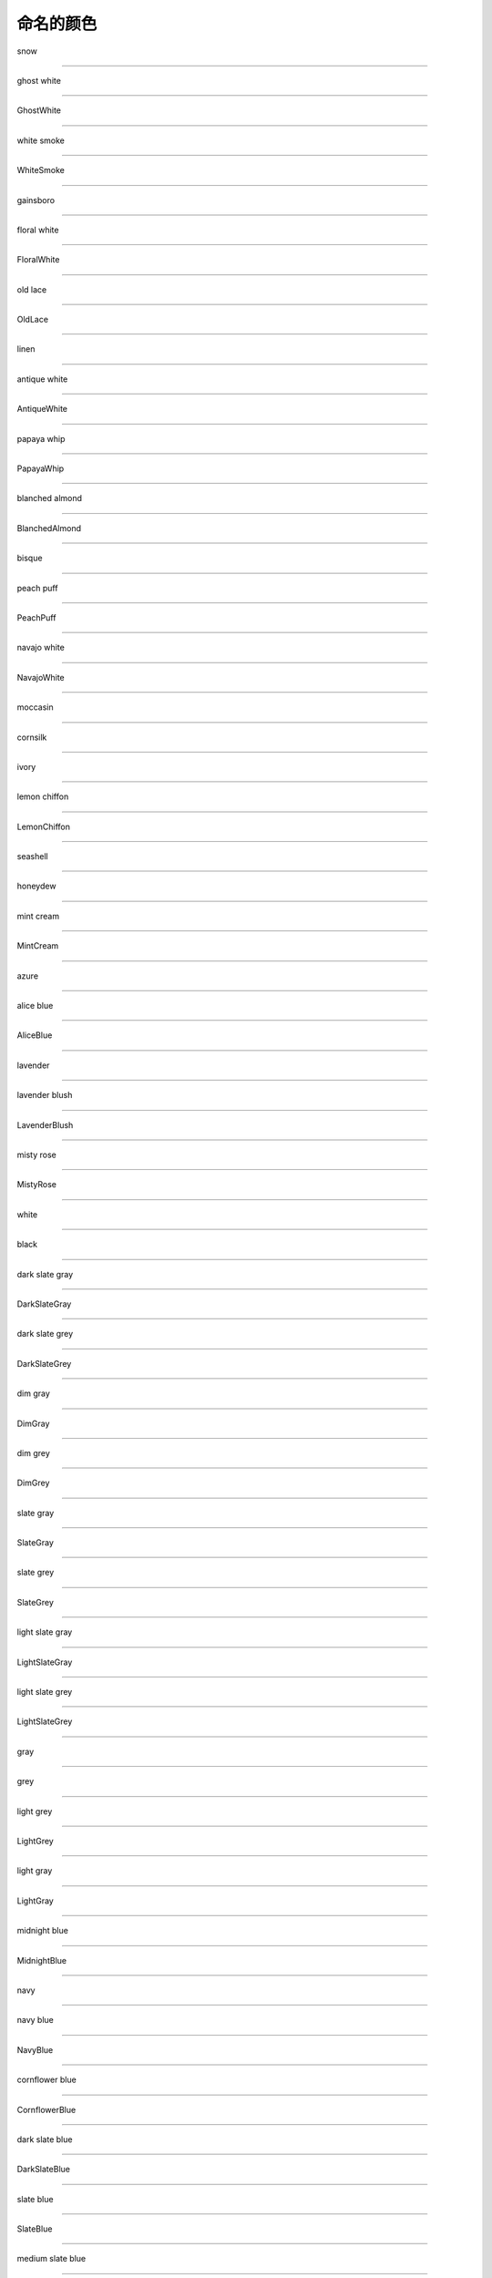 命名的颜色
===========

snow

.. image:: ../images/named_colors/snow.png
    :scale: 60 %
_________________________________

ghost white

.. image:: ../images/named_colors/ghost white.png
    :scale: 60 %
_________________________________

GhostWhite

.. image:: ../images/named_colors/GhostWhite.png
    :scale: 60 %
_________________________________

white smoke

.. image:: ../images/named_colors/white smoke.png
    :scale: 60 %
_________________________________

WhiteSmoke

.. image:: ../images/named_colors/WhiteSmoke.png
    :scale: 60 %
_________________________________

gainsboro

.. image:: ../images/named_colors/gainsboro.png
    :scale: 60 %
_________________________________

floral white

.. image:: ../images/named_colors/floral white.png
    :scale: 60 %
_________________________________

FloralWhite

.. image:: ../images/named_colors/FloralWhite.png
    :scale: 60 %
_________________________________

old lace

.. image:: ../images/named_colors/old lace.png
    :scale: 60 %
_________________________________

OldLace

.. image:: ../images/named_colors/OldLace.png
    :scale: 60 %
_________________________________

linen

.. image:: ../images/named_colors/linen.png
    :scale: 60 %
_________________________________

antique white

.. image:: ../images/named_colors/antique white.png
    :scale: 60 %
_________________________________

AntiqueWhite

.. image:: ../images/named_colors/AntiqueWhite.png
    :scale: 60 %
_________________________________

papaya whip

.. image:: ../images/named_colors/papaya whip.png
    :scale: 60 %
_________________________________

PapayaWhip

.. image:: ../images/named_colors/PapayaWhip.png
    :scale: 60 %
_________________________________

blanched almond

.. image:: ../images/named_colors/blanched almond.png
    :scale: 60 %
_________________________________

BlanchedAlmond

.. image:: ../images/named_colors/BlanchedAlmond.png
    :scale: 60 %
_________________________________

bisque

.. image:: ../images/named_colors/bisque.png
    :scale: 60 %
_________________________________

peach puff

.. image:: ../images/named_colors/peach puff.png
    :scale: 60 %
_________________________________

PeachPuff

.. image:: ../images/named_colors/PeachPuff.png
    :scale: 60 %
_________________________________

navajo white

.. image:: ../images/named_colors/navajo white.png
    :scale: 60 %
_________________________________

NavajoWhite

.. image:: ../images/named_colors/NavajoWhite.png
    :scale: 60 %
_________________________________

moccasin

.. image:: ../images/named_colors/moccasin.png
    :scale: 60 %
_________________________________

cornsilk

.. image:: ../images/named_colors/cornsilk.png
    :scale: 60 %
_________________________________

ivory

.. image:: ../images/named_colors/ivory.png
    :scale: 60 %
_________________________________

lemon chiffon

.. image:: ../images/named_colors/lemon chiffon.png
    :scale: 60 %
_________________________________

LemonChiffon

.. image:: ../images/named_colors/LemonChiffon.png
    :scale: 60 %
_________________________________

seashell

.. image:: ../images/named_colors/seashell.png
    :scale: 60 %
_________________________________

honeydew

.. image:: ../images/named_colors/honeydew.png
    :scale: 60 %
_________________________________

mint cream

.. image:: ../images/named_colors/mint cream.png
    :scale: 60 %
_________________________________

MintCream

.. image:: ../images/named_colors/MintCream.png
    :scale: 60 %
_________________________________

azure

.. image:: ../images/named_colors/azure.png
    :scale: 60 %
_________________________________

alice blue

.. image:: ../images/named_colors/alice blue.png
    :scale: 60 %
_________________________________

AliceBlue

.. image:: ../images/named_colors/AliceBlue.png
    :scale: 60 %
_________________________________

lavender

.. image:: ../images/named_colors/lavender.png
    :scale: 60 %
_________________________________

lavender blush

.. image:: ../images/named_colors/lavender blush.png
    :scale: 60 %
_________________________________

LavenderBlush

.. image:: ../images/named_colors/LavenderBlush.png
    :scale: 60 %
_________________________________

misty rose

.. image:: ../images/named_colors/misty rose.png
    :scale: 60 %
_________________________________

MistyRose

.. image:: ../images/named_colors/MistyRose.png
    :scale: 60 %
_________________________________

white

.. image:: ../images/named_colors/white.png
    :scale: 60 %
_________________________________

black

.. image:: ../images/named_colors/black.png
    :scale: 60 %
_________________________________

dark slate gray

.. image:: ../images/named_colors/dark slate gray.png
    :scale: 60 %
_________________________________

DarkSlateGray

.. image:: ../images/named_colors/DarkSlateGray.png
    :scale: 60 %
_________________________________

dark slate grey

.. image:: ../images/named_colors/dark slate grey.png
    :scale: 60 %
_________________________________

DarkSlateGrey

.. image:: ../images/named_colors/DarkSlateGrey.png
    :scale: 60 %
_________________________________

dim gray

.. image:: ../images/named_colors/dim gray.png
    :scale: 60 %
_________________________________

DimGray

.. image:: ../images/named_colors/DimGray.png
    :scale: 60 %
_________________________________

dim grey

.. image:: ../images/named_colors/dim grey.png
    :scale: 60 %
_________________________________

DimGrey

.. image:: ../images/named_colors/DimGrey.png
    :scale: 60 %
_________________________________

slate gray

.. image:: ../images/named_colors/slate gray.png
    :scale: 60 %
_________________________________

SlateGray

.. image:: ../images/named_colors/SlateGray.png
    :scale: 60 %
_________________________________

slate grey

.. image:: ../images/named_colors/slate grey.png
    :scale: 60 %
_________________________________

SlateGrey

.. image:: ../images/named_colors/SlateGrey.png
    :scale: 60 %
_________________________________

light slate gray

.. image:: ../images/named_colors/light slate gray.png
    :scale: 60 %
_________________________________

LightSlateGray

.. image:: ../images/named_colors/LightSlateGray.png
    :scale: 60 %
_________________________________

light slate grey

.. image:: ../images/named_colors/light slate grey.png
    :scale: 60 %
_________________________________

LightSlateGrey

.. image:: ../images/named_colors/LightSlateGrey.png
    :scale: 60 %
_________________________________

gray

.. image:: ../images/named_colors/gray.png
    :scale: 60 %
_________________________________

grey

.. image:: ../images/named_colors/grey.png
    :scale: 60 %
_________________________________

light grey

.. image:: ../images/named_colors/light grey.png
    :scale: 60 %
_________________________________

LightGrey

.. image:: ../images/named_colors/LightGrey.png
    :scale: 60 %
_________________________________

light gray

.. image:: ../images/named_colors/light gray.png
    :scale: 60 %
_________________________________

LightGray

.. image:: ../images/named_colors/LightGray.png
    :scale: 60 %
_________________________________

midnight blue

.. image:: ../images/named_colors/midnight blue.png
    :scale: 60 %
_________________________________

MidnightBlue

.. image:: ../images/named_colors/MidnightBlue.png
    :scale: 60 %
_________________________________

navy

.. image:: ../images/named_colors/navy.png
    :scale: 60 %
_________________________________

navy blue

.. image:: ../images/named_colors/navy blue.png
    :scale: 60 %
_________________________________

NavyBlue

.. image:: ../images/named_colors/NavyBlue.png
    :scale: 60 %
_________________________________

cornflower blue

.. image:: ../images/named_colors/cornflower blue.png
    :scale: 60 %
_________________________________

CornflowerBlue

.. image:: ../images/named_colors/CornflowerBlue.png
    :scale: 60 %
_________________________________

dark slate blue

.. image:: ../images/named_colors/dark slate blue.png
    :scale: 60 %
_________________________________

DarkSlateBlue

.. image:: ../images/named_colors/DarkSlateBlue.png
    :scale: 60 %
_________________________________

slate blue

.. image:: ../images/named_colors/slate blue.png
    :scale: 60 %
_________________________________

SlateBlue

.. image:: ../images/named_colors/SlateBlue.png
    :scale: 60 %
_________________________________

medium slate blue

.. image:: ../images/named_colors/medium slate blue.png
    :scale: 60 %
_________________________________

MediumSlateBlue

.. image:: ../images/named_colors/MediumSlateBlue.png
    :scale: 60 %
_________________________________

light slate blue

.. image:: ../images/named_colors/light slate blue.png
    :scale: 60 %
_________________________________

LightSlateBlue

.. image:: ../images/named_colors/LightSlateBlue.png
    :scale: 60 %
_________________________________

medium blue

.. image:: ../images/named_colors/medium blue.png
    :scale: 60 %
_________________________________

MediumBlue

.. image:: ../images/named_colors/MediumBlue.png
    :scale: 60 %
_________________________________

royal blue

.. image:: ../images/named_colors/royal blue.png
    :scale: 60 %
_________________________________

RoyalBlue

.. image:: ../images/named_colors/RoyalBlue.png
    :scale: 60 %
_________________________________

blue

.. image:: ../images/named_colors/blue.png
    :scale: 60 %
_________________________________

dodger blue

.. image:: ../images/named_colors/dodger blue.png
    :scale: 60 %
_________________________________

DodgerBlue

.. image:: ../images/named_colors/DodgerBlue.png
    :scale: 60 %
_________________________________

deep sky blue

.. image:: ../images/named_colors/deep sky blue.png
    :scale: 60 %
_________________________________

DeepSkyBlue

.. image:: ../images/named_colors/DeepSkyBlue.png
    :scale: 60 %
_________________________________

sky blue

.. image:: ../images/named_colors/sky blue.png
    :scale: 60 %
_________________________________

SkyBlue

.. image:: ../images/named_colors/SkyBlue.png
    :scale: 60 %
_________________________________

light sky blue

.. image:: ../images/named_colors/light sky blue.png
    :scale: 60 %
_________________________________

LightSkyBlue

.. image:: ../images/named_colors/LightSkyBlue.png
    :scale: 60 %
_________________________________

steel blue

.. image:: ../images/named_colors/steel blue.png
    :scale: 60 %
_________________________________

SteelBlue

.. image:: ../images/named_colors/SteelBlue.png
    :scale: 60 %
_________________________________

light steel blue

.. image:: ../images/named_colors/light steel blue.png
    :scale: 60 %
_________________________________

LightSteelBlue

.. image:: ../images/named_colors/LightSteelBlue.png
    :scale: 60 %
_________________________________

light blue

.. image:: ../images/named_colors/light blue.png
    :scale: 60 %
_________________________________

LightBlue

.. image:: ../images/named_colors/LightBlue.png
    :scale: 60 %
_________________________________

powder blue

.. image:: ../images/named_colors/powder blue.png
    :scale: 60 %
_________________________________

PowderBlue

.. image:: ../images/named_colors/PowderBlue.png
    :scale: 60 %
_________________________________

pale turquoise

.. image:: ../images/named_colors/pale turquoise.png
    :scale: 60 %
_________________________________

PaleTurquoise

.. image:: ../images/named_colors/PaleTurquoise.png
    :scale: 60 %
_________________________________

dark turquoise

.. image:: ../images/named_colors/dark turquoise.png
    :scale: 60 %
_________________________________

DarkTurquoise

.. image:: ../images/named_colors/DarkTurquoise.png
    :scale: 60 %
_________________________________

medium turquoise

.. image:: ../images/named_colors/medium turquoise.png
    :scale: 60 %
_________________________________

MediumTurquoise

.. image:: ../images/named_colors/MediumTurquoise.png
    :scale: 60 %
_________________________________

turquoise

.. image:: ../images/named_colors/turquoise.png
    :scale: 60 %
_________________________________

cyan

.. image:: ../images/named_colors/cyan.png
    :scale: 60 %
_________________________________

light cyan

.. image:: ../images/named_colors/light cyan.png
    :scale: 60 %
_________________________________

LightCyan

.. image:: ../images/named_colors/LightCyan.png
    :scale: 60 %
_________________________________

cadet blue

.. image:: ../images/named_colors/cadet blue.png
    :scale: 60 %
_________________________________

CadetBlue

.. image:: ../images/named_colors/CadetBlue.png
    :scale: 60 %
_________________________________

medium aquamarine

.. image:: ../images/named_colors/medium aquamarine.png
    :scale: 60 %
_________________________________

MediumAquamarine

.. image:: ../images/named_colors/MediumAquamarine.png
    :scale: 60 %
_________________________________

aquamarine

.. image:: ../images/named_colors/aquamarine.png
    :scale: 60 %
_________________________________

dark green

.. image:: ../images/named_colors/dark green.png
    :scale: 60 %
_________________________________

DarkGreen

.. image:: ../images/named_colors/DarkGreen.png
    :scale: 60 %
_________________________________

dark olive green

.. image:: ../images/named_colors/dark olive green.png
    :scale: 60 %
_________________________________

DarkOliveGreen

.. image:: ../images/named_colors/DarkOliveGreen.png
    :scale: 60 %
_________________________________

dark sea green

.. image:: ../images/named_colors/dark sea green.png
    :scale: 60 %
_________________________________

DarkSeaGreen

.. image:: ../images/named_colors/DarkSeaGreen.png
    :scale: 60 %
_________________________________

sea green

.. image:: ../images/named_colors/sea green.png
    :scale: 60 %
_________________________________

SeaGreen

.. image:: ../images/named_colors/SeaGreen.png
    :scale: 60 %
_________________________________

medium sea green

.. image:: ../images/named_colors/medium sea green.png
    :scale: 60 %
_________________________________

MediumSeaGreen

.. image:: ../images/named_colors/MediumSeaGreen.png
    :scale: 60 %
_________________________________

light sea green

.. image:: ../images/named_colors/light sea green.png
    :scale: 60 %
_________________________________

LightSeaGreen

.. image:: ../images/named_colors/LightSeaGreen.png
    :scale: 60 %
_________________________________

pale green

.. image:: ../images/named_colors/pale green.png
    :scale: 60 %
_________________________________

PaleGreen

.. image:: ../images/named_colors/PaleGreen.png
    :scale: 60 %
_________________________________

spring green

.. image:: ../images/named_colors/spring green.png
    :scale: 60 %
_________________________________

SpringGreen

.. image:: ../images/named_colors/SpringGreen.png
    :scale: 60 %
_________________________________

lawn green

.. image:: ../images/named_colors/lawn green.png
    :scale: 60 %
_________________________________

LawnGreen

.. image:: ../images/named_colors/LawnGreen.png
    :scale: 60 %
_________________________________

green

.. image:: ../images/named_colors/green.png
    :scale: 60 %
_________________________________

chartreuse

.. image:: ../images/named_colors/chartreuse.png
    :scale: 60 %
_________________________________

medium spring green

.. image:: ../images/named_colors/medium spring green.png
    :scale: 60 %
_________________________________

MediumSpringGreen

.. image:: ../images/named_colors/MediumSpringGreen.png
    :scale: 60 %
_________________________________

green yellow

.. image:: ../images/named_colors/green yellow.png
    :scale: 60 %
_________________________________

GreenYellow

.. image:: ../images/named_colors/GreenYellow.png
    :scale: 60 %
_________________________________

lime green

.. image:: ../images/named_colors/lime green.png
    :scale: 60 %
_________________________________

LimeGreen

.. image:: ../images/named_colors/LimeGreen.png
    :scale: 60 %
_________________________________

yellow green

.. image:: ../images/named_colors/yellow green.png
    :scale: 60 %
_________________________________

YellowGreen

.. image:: ../images/named_colors/YellowGreen.png
    :scale: 60 %
_________________________________

forest green

.. image:: ../images/named_colors/forest green.png
    :scale: 60 %
_________________________________

ForestGreen

.. image:: ../images/named_colors/ForestGreen.png
    :scale: 60 %
_________________________________

olive drab

.. image:: ../images/named_colors/olive drab.png
    :scale: 60 %
_________________________________

OliveDrab

.. image:: ../images/named_colors/OliveDrab.png
    :scale: 60 %
_________________________________

dark khaki

.. image:: ../images/named_colors/dark khaki.png
    :scale: 60 %
_________________________________

DarkKhaki

.. image:: ../images/named_colors/DarkKhaki.png
    :scale: 60 %
_________________________________

khaki

.. image:: ../images/named_colors/khaki.png
    :scale: 60 %
_________________________________

pale goldenrod

.. image:: ../images/named_colors/pale goldenrod.png
    :scale: 60 %
_________________________________

PaleGoldenrod

.. image:: ../images/named_colors/PaleGoldenrod.png
    :scale: 60 %
_________________________________

light goldenrod yellow

.. image:: ../images/named_colors/light goldenrod yellow.png
    :scale: 60 %
_________________________________

LightGoldenrodYellow

.. image:: ../images/named_colors/LightGoldenrodYellow.png
    :scale: 60 %
_________________________________

light yellow

.. image:: ../images/named_colors/light yellow.png
    :scale: 60 %
_________________________________

LightYellow

.. image:: ../images/named_colors/LightYellow.png
    :scale: 60 %
_________________________________

yellow

.. image:: ../images/named_colors/yellow.png
    :scale: 60 %
_________________________________

gold

.. image:: ../images/named_colors/gold.png
    :scale: 60 %
_________________________________

light goldenrod

.. image:: ../images/named_colors/light goldenrod.png
    :scale: 60 %
_________________________________

LightGoldenrod

.. image:: ../images/named_colors/LightGoldenrod.png
    :scale: 60 %
_________________________________

goldenrod

.. image:: ../images/named_colors/goldenrod.png
    :scale: 60 %
_________________________________

dark goldenrod

.. image:: ../images/named_colors/dark goldenrod.png
    :scale: 60 %
_________________________________

DarkGoldenrod

.. image:: ../images/named_colors/DarkGoldenrod.png
    :scale: 60 %
_________________________________

rosy brown

.. image:: ../images/named_colors/rosy brown.png
    :scale: 60 %
_________________________________

RosyBrown

.. image:: ../images/named_colors/RosyBrown.png
    :scale: 60 %
_________________________________

indian red

.. image:: ../images/named_colors/indian red.png
    :scale: 60 %
_________________________________

IndianRed

.. image:: ../images/named_colors/IndianRed.png
    :scale: 60 %
_________________________________

saddle brown

.. image:: ../images/named_colors/saddle brown.png
    :scale: 60 %
_________________________________

SaddleBrown

.. image:: ../images/named_colors/SaddleBrown.png
    :scale: 60 %
_________________________________

sienna

.. image:: ../images/named_colors/sienna.png
    :scale: 60 %
_________________________________

peru

.. image:: ../images/named_colors/peru.png
    :scale: 60 %
_________________________________

burlywood

.. image:: ../images/named_colors/burlywood.png
    :scale: 60 %
_________________________________

beige

.. image:: ../images/named_colors/beige.png
    :scale: 60 %
_________________________________

wheat

.. image:: ../images/named_colors/wheat.png
    :scale: 60 %
_________________________________

sandy brown

.. image:: ../images/named_colors/sandy brown.png
    :scale: 60 %
_________________________________

SandyBrown

.. image:: ../images/named_colors/SandyBrown.png
    :scale: 60 %
_________________________________

tan

.. image:: ../images/named_colors/tan.png
    :scale: 60 %
_________________________________

chocolate

.. image:: ../images/named_colors/chocolate.png
    :scale: 60 %
_________________________________

firebrick

.. image:: ../images/named_colors/firebrick.png
    :scale: 60 %
_________________________________

brown

.. image:: ../images/named_colors/brown.png
    :scale: 60 %
_________________________________

dark salmon

.. image:: ../images/named_colors/dark salmon.png
    :scale: 60 %
_________________________________

DarkSalmon

.. image:: ../images/named_colors/DarkSalmon.png
    :scale: 60 %
_________________________________

salmon

.. image:: ../images/named_colors/salmon.png
    :scale: 60 %
_________________________________

light salmon

.. image:: ../images/named_colors/light salmon.png
    :scale: 60 %
_________________________________

LightSalmon

.. image:: ../images/named_colors/LightSalmon.png
    :scale: 60 %
_________________________________

orange

.. image:: ../images/named_colors/orange.png
    :scale: 60 %
_________________________________

dark orange

.. image:: ../images/named_colors/dark orange.png
    :scale: 60 %
_________________________________

DarkOrange

.. image:: ../images/named_colors/DarkOrange.png
    :scale: 60 %
_________________________________

coral

.. image:: ../images/named_colors/coral.png
    :scale: 60 %
_________________________________

light coral

.. image:: ../images/named_colors/light coral.png
    :scale: 60 %
_________________________________

LightCoral

.. image:: ../images/named_colors/LightCoral.png
    :scale: 60 %
_________________________________

tomato

.. image:: ../images/named_colors/tomato.png
    :scale: 60 %
_________________________________

orange red

.. image:: ../images/named_colors/orange red.png
    :scale: 60 %
_________________________________

OrangeRed

.. image:: ../images/named_colors/OrangeRed.png
    :scale: 60 %
_________________________________

red

.. image:: ../images/named_colors/red.png
    :scale: 60 %
_________________________________

hot pink

.. image:: ../images/named_colors/hot pink.png
    :scale: 60 %
_________________________________

HotPink

.. image:: ../images/named_colors/HotPink.png
    :scale: 60 %
_________________________________

deep pink

.. image:: ../images/named_colors/deep pink.png
    :scale: 60 %
_________________________________

DeepPink

.. image:: ../images/named_colors/DeepPink.png
    :scale: 60 %
_________________________________

pink

.. image:: ../images/named_colors/pink.png
    :scale: 60 %
_________________________________

light pink

.. image:: ../images/named_colors/light pink.png
    :scale: 60 %
_________________________________

LightPink

.. image:: ../images/named_colors/LightPink.png
    :scale: 60 %
_________________________________

pale violet red

.. image:: ../images/named_colors/pale violet red.png
    :scale: 60 %
_________________________________

PaleVioletRed

.. image:: ../images/named_colors/PaleVioletRed.png
    :scale: 60 %
_________________________________

maroon

.. image:: ../images/named_colors/maroon.png
    :scale: 60 %
_________________________________

medium violet red

.. image:: ../images/named_colors/medium violet red.png
    :scale: 60 %
_________________________________

MediumVioletRed

.. image:: ../images/named_colors/MediumVioletRed.png
    :scale: 60 %
_________________________________

violet red

.. image:: ../images/named_colors/violet red.png
    :scale: 60 %
_________________________________

VioletRed

.. image:: ../images/named_colors/VioletRed.png
    :scale: 60 %
_________________________________

magenta

.. image:: ../images/named_colors/magenta.png
    :scale: 60 %
_________________________________

violet

.. image:: ../images/named_colors/violet.png
    :scale: 60 %
_________________________________

plum

.. image:: ../images/named_colors/plum.png
    :scale: 60 %
_________________________________

orchid

.. image:: ../images/named_colors/orchid.png
    :scale: 60 %
_________________________________

medium orchid

.. image:: ../images/named_colors/medium orchid.png
    :scale: 60 %
_________________________________

MediumOrchid

.. image:: ../images/named_colors/MediumOrchid.png
    :scale: 60 %
_________________________________

dark orchid

.. image:: ../images/named_colors/dark orchid.png
    :scale: 60 %
_________________________________

DarkOrchid

.. image:: ../images/named_colors/DarkOrchid.png
    :scale: 60 %
_________________________________

dark violet

.. image:: ../images/named_colors/dark violet.png
    :scale: 60 %
_________________________________

DarkViolet

.. image:: ../images/named_colors/DarkViolet.png
    :scale: 60 %
_________________________________

blue violet

.. image:: ../images/named_colors/blue violet.png
    :scale: 60 %
_________________________________

BlueViolet

.. image:: ../images/named_colors/BlueViolet.png
    :scale: 60 %
_________________________________

purple

.. image:: ../images/named_colors/purple.png
    :scale: 60 %
_________________________________

medium purple

.. image:: ../images/named_colors/medium purple.png
    :scale: 60 %
_________________________________

MediumPurple

.. image:: ../images/named_colors/MediumPurple.png
    :scale: 60 %
_________________________________

thistle

.. image:: ../images/named_colors/thistle.png
    :scale: 60 %
_________________________________

snow1

.. image:: ../images/named_colors/snow1.png
    :scale: 60 %
_________________________________

snow2

.. image:: ../images/named_colors/snow2.png
    :scale: 60 %
_________________________________

snow3

.. image:: ../images/named_colors/snow3.png
    :scale: 60 %
_________________________________

snow4

.. image:: ../images/named_colors/snow4.png
    :scale: 60 %
_________________________________

seashell1

.. image:: ../images/named_colors/seashell1.png
    :scale: 60 %
_________________________________

seashell2

.. image:: ../images/named_colors/seashell2.png
    :scale: 60 %
_________________________________

seashell3

.. image:: ../images/named_colors/seashell3.png
    :scale: 60 %
_________________________________

seashell4

.. image:: ../images/named_colors/seashell4.png
    :scale: 60 %
_________________________________

AntiqueWhite1

.. image:: ../images/named_colors/AntiqueWhite1.png
    :scale: 60 %
_________________________________

AntiqueWhite2

.. image:: ../images/named_colors/AntiqueWhite2.png
    :scale: 60 %
_________________________________

AntiqueWhite3

.. image:: ../images/named_colors/AntiqueWhite3.png
    :scale: 60 %
_________________________________

AntiqueWhite4

.. image:: ../images/named_colors/AntiqueWhite4.png
    :scale: 60 %
_________________________________

bisque1

.. image:: ../images/named_colors/bisque1.png
    :scale: 60 %
_________________________________

bisque2

.. image:: ../images/named_colors/bisque2.png
    :scale: 60 %
_________________________________

bisque3

.. image:: ../images/named_colors/bisque3.png
    :scale: 60 %
_________________________________

bisque4

.. image:: ../images/named_colors/bisque4.png
    :scale: 60 %
_________________________________

PeachPuff1

.. image:: ../images/named_colors/PeachPuff1.png
    :scale: 60 %
_________________________________

PeachPuff2

.. image:: ../images/named_colors/PeachPuff2.png
    :scale: 60 %
_________________________________

PeachPuff3

.. image:: ../images/named_colors/PeachPuff3.png
    :scale: 60 %
_________________________________

PeachPuff4

.. image:: ../images/named_colors/PeachPuff4.png
    :scale: 60 %
_________________________________

NavajoWhite1

.. image:: ../images/named_colors/NavajoWhite1.png
    :scale: 60 %
_________________________________

NavajoWhite2

.. image:: ../images/named_colors/NavajoWhite2.png
    :scale: 60 %
_________________________________

NavajoWhite3

.. image:: ../images/named_colors/NavajoWhite3.png
    :scale: 60 %
_________________________________

NavajoWhite4

.. image:: ../images/named_colors/NavajoWhite4.png
    :scale: 60 %
_________________________________

LemonChiffon1

.. image:: ../images/named_colors/LemonChiffon1.png
    :scale: 60 %
_________________________________

LemonChiffon2

.. image:: ../images/named_colors/LemonChiffon2.png
    :scale: 60 %
_________________________________

LemonChiffon3

.. image:: ../images/named_colors/LemonChiffon3.png
    :scale: 60 %
_________________________________

LemonChiffon4

.. image:: ../images/named_colors/LemonChiffon4.png
    :scale: 60 %
_________________________________

cornsilk1

.. image:: ../images/named_colors/cornsilk1.png
    :scale: 60 %
_________________________________

cornsilk2

.. image:: ../images/named_colors/cornsilk2.png
    :scale: 60 %
_________________________________

cornsilk3

.. image:: ../images/named_colors/cornsilk3.png
    :scale: 60 %
_________________________________

cornsilk4

.. image:: ../images/named_colors/cornsilk4.png
    :scale: 60 %
_________________________________

ivory1

.. image:: ../images/named_colors/ivory1.png
    :scale: 60 %
_________________________________

ivory2

.. image:: ../images/named_colors/ivory2.png
    :scale: 60 %
_________________________________

ivory3

.. image:: ../images/named_colors/ivory3.png
    :scale: 60 %
_________________________________

ivory4

.. image:: ../images/named_colors/ivory4.png
    :scale: 60 %
_________________________________

honeydew1

.. image:: ../images/named_colors/honeydew1.png
    :scale: 60 %
_________________________________

honeydew2

.. image:: ../images/named_colors/honeydew2.png
    :scale: 60 %
_________________________________

honeydew3

.. image:: ../images/named_colors/honeydew3.png
    :scale: 60 %
_________________________________

honeydew4

.. image:: ../images/named_colors/honeydew4.png
    :scale: 60 %
_________________________________

LavenderBlush1

.. image:: ../images/named_colors/LavenderBlush1.png
    :scale: 60 %
_________________________________

LavenderBlush2

.. image:: ../images/named_colors/LavenderBlush2.png
    :scale: 60 %
_________________________________

LavenderBlush3

.. image:: ../images/named_colors/LavenderBlush3.png
    :scale: 60 %
_________________________________

LavenderBlush4

.. image:: ../images/named_colors/LavenderBlush4.png
    :scale: 60 %
_________________________________

MistyRose1

.. image:: ../images/named_colors/MistyRose1.png
    :scale: 60 %
_________________________________

MistyRose2

.. image:: ../images/named_colors/MistyRose2.png
    :scale: 60 %
_________________________________

MistyRose3

.. image:: ../images/named_colors/MistyRose3.png
    :scale: 60 %
_________________________________

MistyRose4

.. image:: ../images/named_colors/MistyRose4.png
    :scale: 60 %
_________________________________

azure1

.. image:: ../images/named_colors/azure1.png
    :scale: 60 %
_________________________________

azure2

.. image:: ../images/named_colors/azure2.png
    :scale: 60 %
_________________________________

azure3

.. image:: ../images/named_colors/azure3.png
    :scale: 60 %
_________________________________

azure4

.. image:: ../images/named_colors/azure4.png
    :scale: 60 %
_________________________________

SlateBlue1

.. image:: ../images/named_colors/SlateBlue1.png
    :scale: 60 %
_________________________________

SlateBlue2

.. image:: ../images/named_colors/SlateBlue2.png
    :scale: 60 %
_________________________________

SlateBlue3

.. image:: ../images/named_colors/SlateBlue3.png
    :scale: 60 %
_________________________________

SlateBlue4

.. image:: ../images/named_colors/SlateBlue4.png
    :scale: 60 %
_________________________________

RoyalBlue1

.. image:: ../images/named_colors/RoyalBlue1.png
    :scale: 60 %
_________________________________

RoyalBlue2

.. image:: ../images/named_colors/RoyalBlue2.png
    :scale: 60 %
_________________________________

RoyalBlue3

.. image:: ../images/named_colors/RoyalBlue3.png
    :scale: 60 %
_________________________________

RoyalBlue4

.. image:: ../images/named_colors/RoyalBlue4.png
    :scale: 60 %
_________________________________

blue1

.. image:: ../images/named_colors/blue1.png
    :scale: 60 %
_________________________________

blue2

.. image:: ../images/named_colors/blue2.png
    :scale: 60 %
_________________________________

blue3

.. image:: ../images/named_colors/blue3.png
    :scale: 60 %
_________________________________

blue4

.. image:: ../images/named_colors/blue4.png
    :scale: 60 %
_________________________________

DodgerBlue1

.. image:: ../images/named_colors/DodgerBlue1.png
    :scale: 60 %
_________________________________

DodgerBlue2

.. image:: ../images/named_colors/DodgerBlue2.png
    :scale: 60 %
_________________________________

DodgerBlue3

.. image:: ../images/named_colors/DodgerBlue3.png
    :scale: 60 %
_________________________________

DodgerBlue4

.. image:: ../images/named_colors/DodgerBlue4.png
    :scale: 60 %
_________________________________

SteelBlue1

.. image:: ../images/named_colors/SteelBlue1.png
    :scale: 60 %
_________________________________

SteelBlue2

.. image:: ../images/named_colors/SteelBlue2.png
    :scale: 60 %
_________________________________

SteelBlue3

.. image:: ../images/named_colors/SteelBlue3.png
    :scale: 60 %
_________________________________

SteelBlue4

.. image:: ../images/named_colors/SteelBlue4.png
    :scale: 60 %
_________________________________

DeepSkyBlue1

.. image:: ../images/named_colors/DeepSkyBlue1.png
    :scale: 60 %
_________________________________

DeepSkyBlue2

.. image:: ../images/named_colors/DeepSkyBlue2.png
    :scale: 60 %
_________________________________

DeepSkyBlue3

.. image:: ../images/named_colors/DeepSkyBlue3.png
    :scale: 60 %
_________________________________

DeepSkyBlue4

.. image:: ../images/named_colors/DeepSkyBlue4.png
    :scale: 60 %
_________________________________

SkyBlue1

.. image:: ../images/named_colors/SkyBlue1.png
    :scale: 60 %
_________________________________

SkyBlue2

.. image:: ../images/named_colors/SkyBlue2.png
    :scale: 60 %
_________________________________

SkyBlue3

.. image:: ../images/named_colors/SkyBlue3.png
    :scale: 60 %
_________________________________

SkyBlue4

.. image:: ../images/named_colors/SkyBlue4.png
    :scale: 60 %
_________________________________

LightSkyBlue1

.. image:: ../images/named_colors/LightSkyBlue1.png
    :scale: 60 %
_________________________________

LightSkyBlue2

.. image:: ../images/named_colors/LightSkyBlue2.png
    :scale: 60 %
_________________________________

LightSkyBlue3

.. image:: ../images/named_colors/LightSkyBlue3.png
    :scale: 60 %
_________________________________

LightSkyBlue4

.. image:: ../images/named_colors/LightSkyBlue4.png
    :scale: 60 %
_________________________________

SlateGray1

.. image:: ../images/named_colors/SlateGray1.png
    :scale: 60 %
_________________________________

SlateGray2

.. image:: ../images/named_colors/SlateGray2.png
    :scale: 60 %
_________________________________

SlateGray3

.. image:: ../images/named_colors/SlateGray3.png
    :scale: 60 %
_________________________________

SlateGray4

.. image:: ../images/named_colors/SlateGray4.png
    :scale: 60 %
_________________________________

LightSteelBlue1

.. image:: ../images/named_colors/LightSteelBlue1.png
    :scale: 60 %
_________________________________

LightSteelBlue2

.. image:: ../images/named_colors/LightSteelBlue2.png
    :scale: 60 %
_________________________________

LightSteelBlue3

.. image:: ../images/named_colors/LightSteelBlue3.png
    :scale: 60 %
_________________________________

LightSteelBlue4

.. image:: ../images/named_colors/LightSteelBlue4.png
    :scale: 60 %
_________________________________

LightBlue1

.. image:: ../images/named_colors/LightBlue1.png
    :scale: 60 %
_________________________________

LightBlue2

.. image:: ../images/named_colors/LightBlue2.png
    :scale: 60 %
_________________________________

LightBlue3

.. image:: ../images/named_colors/LightBlue3.png
    :scale: 60 %
_________________________________

LightBlue4

.. image:: ../images/named_colors/LightBlue4.png
    :scale: 60 %
_________________________________

LightCyan1

.. image:: ../images/named_colors/LightCyan1.png
    :scale: 60 %
_________________________________

LightCyan2

.. image:: ../images/named_colors/LightCyan2.png
    :scale: 60 %
_________________________________

LightCyan3

.. image:: ../images/named_colors/LightCyan3.png
    :scale: 60 %
_________________________________

LightCyan4

.. image:: ../images/named_colors/LightCyan4.png
    :scale: 60 %
_________________________________

PaleTurquoise1

.. image:: ../images/named_colors/PaleTurquoise1.png
    :scale: 60 %
_________________________________

PaleTurquoise2

.. image:: ../images/named_colors/PaleTurquoise2.png
    :scale: 60 %
_________________________________

PaleTurquoise3

.. image:: ../images/named_colors/PaleTurquoise3.png
    :scale: 60 %
_________________________________

PaleTurquoise4

.. image:: ../images/named_colors/PaleTurquoise4.png
    :scale: 60 %
_________________________________

CadetBlue1

.. image:: ../images/named_colors/CadetBlue1.png
    :scale: 60 %
_________________________________

CadetBlue2

.. image:: ../images/named_colors/CadetBlue2.png
    :scale: 60 %
_________________________________

CadetBlue3

.. image:: ../images/named_colors/CadetBlue3.png
    :scale: 60 %
_________________________________

CadetBlue4

.. image:: ../images/named_colors/CadetBlue4.png
    :scale: 60 %
_________________________________

turquoise1

.. image:: ../images/named_colors/turquoise1.png
    :scale: 60 %
_________________________________

turquoise2

.. image:: ../images/named_colors/turquoise2.png
    :scale: 60 %
_________________________________

turquoise3

.. image:: ../images/named_colors/turquoise3.png
    :scale: 60 %
_________________________________

turquoise4

.. image:: ../images/named_colors/turquoise4.png
    :scale: 60 %
_________________________________

cyan1

.. image:: ../images/named_colors/cyan1.png
    :scale: 60 %
_________________________________

cyan2

.. image:: ../images/named_colors/cyan2.png
    :scale: 60 %
_________________________________

cyan3

.. image:: ../images/named_colors/cyan3.png
    :scale: 60 %
_________________________________

cyan4

.. image:: ../images/named_colors/cyan4.png
    :scale: 60 %
_________________________________

DarkSlateGray1

.. image:: ../images/named_colors/DarkSlateGray1.png
    :scale: 60 %
_________________________________

DarkSlateGray2

.. image:: ../images/named_colors/DarkSlateGray2.png
    :scale: 60 %
_________________________________

DarkSlateGray3

.. image:: ../images/named_colors/DarkSlateGray3.png
    :scale: 60 %
_________________________________

DarkSlateGray4

.. image:: ../images/named_colors/DarkSlateGray4.png
    :scale: 60 %
_________________________________

aquamarine1

.. image:: ../images/named_colors/aquamarine1.png
    :scale: 60 %
_________________________________

aquamarine2

.. image:: ../images/named_colors/aquamarine2.png
    :scale: 60 %
_________________________________

aquamarine3

.. image:: ../images/named_colors/aquamarine3.png
    :scale: 60 %
_________________________________

aquamarine4

.. image:: ../images/named_colors/aquamarine4.png
    :scale: 60 %
_________________________________

DarkSeaGreen1

.. image:: ../images/named_colors/DarkSeaGreen1.png
    :scale: 60 %
_________________________________

DarkSeaGreen2

.. image:: ../images/named_colors/DarkSeaGreen2.png
    :scale: 60 %
_________________________________

DarkSeaGreen3

.. image:: ../images/named_colors/DarkSeaGreen3.png
    :scale: 60 %
_________________________________

DarkSeaGreen4

.. image:: ../images/named_colors/DarkSeaGreen4.png
    :scale: 60 %
_________________________________

SeaGreen1

.. image:: ../images/named_colors/SeaGreen1.png
    :scale: 60 %
_________________________________

SeaGreen2

.. image:: ../images/named_colors/SeaGreen2.png
    :scale: 60 %
_________________________________

SeaGreen3

.. image:: ../images/named_colors/SeaGreen3.png
    :scale: 60 %
_________________________________

SeaGreen4

.. image:: ../images/named_colors/SeaGreen4.png
    :scale: 60 %
_________________________________

PaleGreen1

.. image:: ../images/named_colors/PaleGreen1.png
    :scale: 60 %
_________________________________

PaleGreen2

.. image:: ../images/named_colors/PaleGreen2.png
    :scale: 60 %
_________________________________

PaleGreen3

.. image:: ../images/named_colors/PaleGreen3.png
    :scale: 60 %
_________________________________

PaleGreen4

.. image:: ../images/named_colors/PaleGreen4.png
    :scale: 60 %
_________________________________

SpringGreen1

.. image:: ../images/named_colors/SpringGreen1.png
    :scale: 60 %
_________________________________

SpringGreen2

.. image:: ../images/named_colors/SpringGreen2.png
    :scale: 60 %
_________________________________

SpringGreen3

.. image:: ../images/named_colors/SpringGreen3.png
    :scale: 60 %
_________________________________

SpringGreen4

.. image:: ../images/named_colors/SpringGreen4.png
    :scale: 60 %
_________________________________

green1

.. image:: ../images/named_colors/green1.png
    :scale: 60 %
_________________________________

green2

.. image:: ../images/named_colors/green2.png
    :scale: 60 %
_________________________________

green3

.. image:: ../images/named_colors/green3.png
    :scale: 60 %
_________________________________

green4

.. image:: ../images/named_colors/green4.png
    :scale: 60 %
_________________________________

chartreuse1

.. image:: ../images/named_colors/chartreuse1.png
    :scale: 60 %
_________________________________

chartreuse2

.. image:: ../images/named_colors/chartreuse2.png
    :scale: 60 %
_________________________________

chartreuse3

.. image:: ../images/named_colors/chartreuse3.png
    :scale: 60 %
_________________________________

chartreuse4

.. image:: ../images/named_colors/chartreuse4.png
    :scale: 60 %
_________________________________

OliveDrab1

.. image:: ../images/named_colors/OliveDrab1.png
    :scale: 60 %
_________________________________

OliveDrab2

.. image:: ../images/named_colors/OliveDrab2.png
    :scale: 60 %
_________________________________

OliveDrab3

.. image:: ../images/named_colors/OliveDrab3.png
    :scale: 60 %
_________________________________

OliveDrab4

.. image:: ../images/named_colors/OliveDrab4.png
    :scale: 60 %
_________________________________

DarkOliveGreen1

.. image:: ../images/named_colors/DarkOliveGreen1.png
    :scale: 60 %
_________________________________

DarkOliveGreen2

.. image:: ../images/named_colors/DarkOliveGreen2.png
    :scale: 60 %
_________________________________

DarkOliveGreen3

.. image:: ../images/named_colors/DarkOliveGreen3.png
    :scale: 60 %
_________________________________

DarkOliveGreen4

.. image:: ../images/named_colors/DarkOliveGreen4.png
    :scale: 60 %
_________________________________

khaki1

.. image:: ../images/named_colors/khaki1.png
    :scale: 60 %
_________________________________

khaki2

.. image:: ../images/named_colors/khaki2.png
    :scale: 60 %
_________________________________

khaki3

.. image:: ../images/named_colors/khaki3.png
    :scale: 60 %
_________________________________

khaki4

.. image:: ../images/named_colors/khaki4.png
    :scale: 60 %
_________________________________

LightGoldenrod1

.. image:: ../images/named_colors/LightGoldenrod1.png
    :scale: 60 %
_________________________________

LightGoldenrod2

.. image:: ../images/named_colors/LightGoldenrod2.png
    :scale: 60 %
_________________________________

LightGoldenrod3

.. image:: ../images/named_colors/LightGoldenrod3.png
    :scale: 60 %
_________________________________

LightGoldenrod4

.. image:: ../images/named_colors/LightGoldenrod4.png
    :scale: 60 %
_________________________________

LightYellow1

.. image:: ../images/named_colors/LightYellow1.png
    :scale: 60 %
_________________________________

LightYellow2

.. image:: ../images/named_colors/LightYellow2.png
    :scale: 60 %
_________________________________

LightYellow3

.. image:: ../images/named_colors/LightYellow3.png
    :scale: 60 %
_________________________________

LightYellow4

.. image:: ../images/named_colors/LightYellow4.png
    :scale: 60 %
_________________________________

yellow1

.. image:: ../images/named_colors/yellow1.png
    :scale: 60 %
_________________________________

yellow2

.. image:: ../images/named_colors/yellow2.png
    :scale: 60 %
_________________________________

yellow3

.. image:: ../images/named_colors/yellow3.png
    :scale: 60 %
_________________________________

yellow4

.. image:: ../images/named_colors/yellow4.png
    :scale: 60 %
_________________________________

gold1

.. image:: ../images/named_colors/gold1.png
    :scale: 60 %
_________________________________

gold2

.. image:: ../images/named_colors/gold2.png
    :scale: 60 %
_________________________________

gold3

.. image:: ../images/named_colors/gold3.png
    :scale: 60 %
_________________________________

gold4

.. image:: ../images/named_colors/gold4.png
    :scale: 60 %
_________________________________

goldenrod1

.. image:: ../images/named_colors/goldenrod1.png
    :scale: 60 %
_________________________________

goldenrod2

.. image:: ../images/named_colors/goldenrod2.png
    :scale: 60 %
_________________________________

goldenrod3

.. image:: ../images/named_colors/goldenrod3.png
    :scale: 60 %
_________________________________

goldenrod4

.. image:: ../images/named_colors/goldenrod4.png
    :scale: 60 %
_________________________________

DarkGoldenrod1

.. image:: ../images/named_colors/DarkGoldenrod1.png
    :scale: 60 %
_________________________________

DarkGoldenrod2

.. image:: ../images/named_colors/DarkGoldenrod2.png
    :scale: 60 %
_________________________________

DarkGoldenrod3

.. image:: ../images/named_colors/DarkGoldenrod3.png
    :scale: 60 %
_________________________________

DarkGoldenrod4

.. image:: ../images/named_colors/DarkGoldenrod4.png
    :scale: 60 %
_________________________________

RosyBrown1

.. image:: ../images/named_colors/RosyBrown1.png
    :scale: 60 %
_________________________________

RosyBrown2

.. image:: ../images/named_colors/RosyBrown2.png
    :scale: 60 %
_________________________________

RosyBrown3

.. image:: ../images/named_colors/RosyBrown3.png
    :scale: 60 %
_________________________________

RosyBrown4

.. image:: ../images/named_colors/RosyBrown4.png
    :scale: 60 %
_________________________________

IndianRed1

.. image:: ../images/named_colors/IndianRed1.png
    :scale: 60 %
_________________________________

IndianRed2

.. image:: ../images/named_colors/IndianRed2.png
    :scale: 60 %
_________________________________

IndianRed3

.. image:: ../images/named_colors/IndianRed3.png
    :scale: 60 %
_________________________________

IndianRed4

.. image:: ../images/named_colors/IndianRed4.png
    :scale: 60 %
_________________________________

sienna1

.. image:: ../images/named_colors/sienna1.png
    :scale: 60 %
_________________________________

sienna2

.. image:: ../images/named_colors/sienna2.png
    :scale: 60 %
_________________________________

sienna3

.. image:: ../images/named_colors/sienna3.png
    :scale: 60 %
_________________________________

sienna4

.. image:: ../images/named_colors/sienna4.png
    :scale: 60 %
_________________________________

burlywood1

.. image:: ../images/named_colors/burlywood1.png
    :scale: 60 %
_________________________________

burlywood2

.. image:: ../images/named_colors/burlywood2.png
    :scale: 60 %
_________________________________

burlywood3

.. image:: ../images/named_colors/burlywood3.png
    :scale: 60 %
_________________________________

burlywood4

.. image:: ../images/named_colors/burlywood4.png
    :scale: 60 %
_________________________________

wheat1

.. image:: ../images/named_colors/wheat1.png
    :scale: 60 %
_________________________________

wheat2

.. image:: ../images/named_colors/wheat2.png
    :scale: 60 %
_________________________________

wheat3

.. image:: ../images/named_colors/wheat3.png
    :scale: 60 %
_________________________________

wheat4

.. image:: ../images/named_colors/wheat4.png
    :scale: 60 %
_________________________________

tan1

.. image:: ../images/named_colors/tan1.png
    :scale: 60 %
_________________________________

tan2

.. image:: ../images/named_colors/tan2.png
    :scale: 60 %
_________________________________

tan3

.. image:: ../images/named_colors/tan3.png
    :scale: 60 %
_________________________________

tan4

.. image:: ../images/named_colors/tan4.png
    :scale: 60 %
_________________________________

chocolate1

.. image:: ../images/named_colors/chocolate1.png
    :scale: 60 %
_________________________________

chocolate2

.. image:: ../images/named_colors/chocolate2.png
    :scale: 60 %
_________________________________

chocolate3

.. image:: ../images/named_colors/chocolate3.png
    :scale: 60 %
_________________________________

chocolate4

.. image:: ../images/named_colors/chocolate4.png
    :scale: 60 %
_________________________________

firebrick1

.. image:: ../images/named_colors/firebrick1.png
    :scale: 60 %
_________________________________

firebrick2

.. image:: ../images/named_colors/firebrick2.png
    :scale: 60 %
_________________________________

firebrick3

.. image:: ../images/named_colors/firebrick3.png
    :scale: 60 %
_________________________________

firebrick4

.. image:: ../images/named_colors/firebrick4.png
    :scale: 60 %
_________________________________

brown1

.. image:: ../images/named_colors/brown1.png
    :scale: 60 %
_________________________________

brown2

.. image:: ../images/named_colors/brown2.png
    :scale: 60 %
_________________________________

brown3

.. image:: ../images/named_colors/brown3.png
    :scale: 60 %
_________________________________

brown4

.. image:: ../images/named_colors/brown4.png
    :scale: 60 %
_________________________________

salmon1

.. image:: ../images/named_colors/salmon1.png
    :scale: 60 %
_________________________________

salmon2

.. image:: ../images/named_colors/salmon2.png
    :scale: 60 %
_________________________________

salmon3

.. image:: ../images/named_colors/salmon3.png
    :scale: 60 %
_________________________________

salmon4

.. image:: ../images/named_colors/salmon4.png
    :scale: 60 %
_________________________________

LightSalmon1

.. image:: ../images/named_colors/LightSalmon1.png
    :scale: 60 %
_________________________________

LightSalmon2

.. image:: ../images/named_colors/LightSalmon2.png
    :scale: 60 %
_________________________________

LightSalmon3

.. image:: ../images/named_colors/LightSalmon3.png
    :scale: 60 %
_________________________________

LightSalmon4

.. image:: ../images/named_colors/LightSalmon4.png
    :scale: 60 %
_________________________________

orange1

.. image:: ../images/named_colors/orange1.png
    :scale: 60 %
_________________________________

orange2

.. image:: ../images/named_colors/orange2.png
    :scale: 60 %
_________________________________

orange3

.. image:: ../images/named_colors/orange3.png
    :scale: 60 %
_________________________________

orange4

.. image:: ../images/named_colors/orange4.png
    :scale: 60 %
_________________________________

DarkOrange1

.. image:: ../images/named_colors/DarkOrange1.png
    :scale: 60 %
_________________________________

DarkOrange2

.. image:: ../images/named_colors/DarkOrange2.png
    :scale: 60 %
_________________________________

DarkOrange3

.. image:: ../images/named_colors/DarkOrange3.png
    :scale: 60 %
_________________________________

DarkOrange4

.. image:: ../images/named_colors/DarkOrange4.png
    :scale: 60 %
_________________________________

coral1

.. image:: ../images/named_colors/coral1.png
    :scale: 60 %
_________________________________

coral2

.. image:: ../images/named_colors/coral2.png
    :scale: 60 %
_________________________________

coral3

.. image:: ../images/named_colors/coral3.png
    :scale: 60 %
_________________________________

coral4

.. image:: ../images/named_colors/coral4.png
    :scale: 60 %
_________________________________

tomato1

.. image:: ../images/named_colors/tomato1.png
    :scale: 60 %
_________________________________

tomato2

.. image:: ../images/named_colors/tomato2.png
    :scale: 60 %
_________________________________

tomato3

.. image:: ../images/named_colors/tomato3.png
    :scale: 60 %
_________________________________

tomato4

.. image:: ../images/named_colors/tomato4.png
    :scale: 60 %
_________________________________

OrangeRed1

.. image:: ../images/named_colors/OrangeRed1.png
    :scale: 60 %
_________________________________

OrangeRed2

.. image:: ../images/named_colors/OrangeRed2.png
    :scale: 60 %
_________________________________

OrangeRed3

.. image:: ../images/named_colors/OrangeRed3.png
    :scale: 60 %
_________________________________

OrangeRed4

.. image:: ../images/named_colors/OrangeRed4.png
    :scale: 60 %
_________________________________

red1

.. image:: ../images/named_colors/red1.png
    :scale: 60 %
_________________________________

red2

.. image:: ../images/named_colors/red2.png
    :scale: 60 %
_________________________________

red3

.. image:: ../images/named_colors/red3.png
    :scale: 60 %
_________________________________

red4

.. image:: ../images/named_colors/red4.png
    :scale: 60 %
_________________________________

DeepPink1

.. image:: ../images/named_colors/DeepPink1.png
    :scale: 60 %
_________________________________

DeepPink2

.. image:: ../images/named_colors/DeepPink2.png
    :scale: 60 %
_________________________________

DeepPink3

.. image:: ../images/named_colors/DeepPink3.png
    :scale: 60 %
_________________________________

DeepPink4

.. image:: ../images/named_colors/DeepPink4.png
    :scale: 60 %
_________________________________

HotPink1

.. image:: ../images/named_colors/HotPink1.png
    :scale: 60 %
_________________________________

HotPink2

.. image:: ../images/named_colors/HotPink2.png
    :scale: 60 %
_________________________________

HotPink3

.. image:: ../images/named_colors/HotPink3.png
    :scale: 60 %
_________________________________

HotPink4

.. image:: ../images/named_colors/HotPink4.png
    :scale: 60 %
_________________________________

pink1

.. image:: ../images/named_colors/pink1.png
    :scale: 60 %
_________________________________

pink2

.. image:: ../images/named_colors/pink2.png
    :scale: 60 %
_________________________________

pink3

.. image:: ../images/named_colors/pink3.png
    :scale: 60 %
_________________________________

pink4

.. image:: ../images/named_colors/pink4.png
    :scale: 60 %
_________________________________

LightPink1

.. image:: ../images/named_colors/LightPink1.png
    :scale: 60 %
_________________________________

LightPink2

.. image:: ../images/named_colors/LightPink2.png
    :scale: 60 %
_________________________________

LightPink3

.. image:: ../images/named_colors/LightPink3.png
    :scale: 60 %
_________________________________

LightPink4

.. image:: ../images/named_colors/LightPink4.png
    :scale: 60 %
_________________________________

PaleVioletRed1

.. image:: ../images/named_colors/PaleVioletRed1.png
    :scale: 60 %
_________________________________

PaleVioletRed2

.. image:: ../images/named_colors/PaleVioletRed2.png
    :scale: 60 %
_________________________________

PaleVioletRed3

.. image:: ../images/named_colors/PaleVioletRed3.png
    :scale: 60 %
_________________________________

PaleVioletRed4

.. image:: ../images/named_colors/PaleVioletRed4.png
    :scale: 60 %
_________________________________

maroon1

.. image:: ../images/named_colors/maroon1.png
    :scale: 60 %
_________________________________

maroon2

.. image:: ../images/named_colors/maroon2.png
    :scale: 60 %
_________________________________

maroon3

.. image:: ../images/named_colors/maroon3.png
    :scale: 60 %
_________________________________

maroon4

.. image:: ../images/named_colors/maroon4.png
    :scale: 60 %
_________________________________

VioletRed1

.. image:: ../images/named_colors/VioletRed1.png
    :scale: 60 %
_________________________________

VioletRed2

.. image:: ../images/named_colors/VioletRed2.png
    :scale: 60 %
_________________________________

VioletRed3

.. image:: ../images/named_colors/VioletRed3.png
    :scale: 60 %
_________________________________

VioletRed4

.. image:: ../images/named_colors/VioletRed4.png
    :scale: 60 %
_________________________________

magenta1

.. image:: ../images/named_colors/magenta1.png
    :scale: 60 %
_________________________________

magenta2

.. image:: ../images/named_colors/magenta2.png
    :scale: 60 %
_________________________________

magenta3

.. image:: ../images/named_colors/magenta3.png
    :scale: 60 %
_________________________________

magenta4

.. image:: ../images/named_colors/magenta4.png
    :scale: 60 %
_________________________________

orchid1

.. image:: ../images/named_colors/orchid1.png
    :scale: 60 %
_________________________________

orchid2

.. image:: ../images/named_colors/orchid2.png
    :scale: 60 %
_________________________________

orchid3

.. image:: ../images/named_colors/orchid3.png
    :scale: 60 %
_________________________________

orchid4

.. image:: ../images/named_colors/orchid4.png
    :scale: 60 %
_________________________________

plum1

.. image:: ../images/named_colors/plum1.png
    :scale: 60 %
_________________________________

plum2

.. image:: ../images/named_colors/plum2.png
    :scale: 60 %
_________________________________

plum3

.. image:: ../images/named_colors/plum3.png
    :scale: 60 %
_________________________________

plum4

.. image:: ../images/named_colors/plum4.png
    :scale: 60 %
_________________________________

MediumOrchid1

.. image:: ../images/named_colors/MediumOrchid1.png
    :scale: 60 %
_________________________________

MediumOrchid2

.. image:: ../images/named_colors/MediumOrchid2.png
    :scale: 60 %
_________________________________

MediumOrchid3

.. image:: ../images/named_colors/MediumOrchid3.png
    :scale: 60 %
_________________________________

MediumOrchid4

.. image:: ../images/named_colors/MediumOrchid4.png
    :scale: 60 %
_________________________________

DarkOrchid1

.. image:: ../images/named_colors/DarkOrchid1.png
    :scale: 60 %
_________________________________

DarkOrchid2

.. image:: ../images/named_colors/DarkOrchid2.png
    :scale: 60 %
_________________________________

DarkOrchid3

.. image:: ../images/named_colors/DarkOrchid3.png
    :scale: 60 %
_________________________________

DarkOrchid4

.. image:: ../images/named_colors/DarkOrchid4.png
    :scale: 60 %
_________________________________

purple1

.. image:: ../images/named_colors/purple1.png
    :scale: 60 %
_________________________________

purple2

.. image:: ../images/named_colors/purple2.png
    :scale: 60 %
_________________________________

purple3

.. image:: ../images/named_colors/purple3.png
    :scale: 60 %
_________________________________

purple4

.. image:: ../images/named_colors/purple4.png
    :scale: 60 %
_________________________________

MediumPurple1

.. image:: ../images/named_colors/MediumPurple1.png
    :scale: 60 %
_________________________________

MediumPurple2

.. image:: ../images/named_colors/MediumPurple2.png
    :scale: 60 %
_________________________________

MediumPurple3

.. image:: ../images/named_colors/MediumPurple3.png
    :scale: 60 %
_________________________________

MediumPurple4

.. image:: ../images/named_colors/MediumPurple4.png
    :scale: 60 %
_________________________________

thistle1

.. image:: ../images/named_colors/thistle1.png
    :scale: 60 %
_________________________________

thistle2

.. image:: ../images/named_colors/thistle2.png
    :scale: 60 %
_________________________________

thistle3

.. image:: ../images/named_colors/thistle3.png
    :scale: 60 %
_________________________________

thistle4

.. image:: ../images/named_colors/thistle4.png
    :scale: 60 %
_________________________________

gray0

.. image:: ../images/named_colors/gray0.png
    :scale: 60 %
_________________________________

grey0

.. image:: ../images/named_colors/grey0.png
    :scale: 60 %
_________________________________

gray1

.. image:: ../images/named_colors/gray1.png
    :scale: 60 %
_________________________________

grey1

.. image:: ../images/named_colors/grey1.png
    :scale: 60 %
_________________________________

gray2

.. image:: ../images/named_colors/gray2.png
    :scale: 60 %
_________________________________

grey2

.. image:: ../images/named_colors/grey2.png
    :scale: 60 %
_________________________________

gray3

.. image:: ../images/named_colors/gray3.png
    :scale: 60 %
_________________________________

grey3

.. image:: ../images/named_colors/grey3.png
    :scale: 60 %
_________________________________

gray4

.. image:: ../images/named_colors/gray4.png
    :scale: 60 %
_________________________________

grey4

.. image:: ../images/named_colors/grey4.png
    :scale: 60 %
_________________________________

gray5

.. image:: ../images/named_colors/gray5.png
    :scale: 60 %
_________________________________

grey5

.. image:: ../images/named_colors/grey5.png
    :scale: 60 %
_________________________________

gray6

.. image:: ../images/named_colors/gray6.png
    :scale: 60 %
_________________________________

grey6

.. image:: ../images/named_colors/grey6.png
    :scale: 60 %
_________________________________

gray7

.. image:: ../images/named_colors/gray7.png
    :scale: 60 %
_________________________________

grey7

.. image:: ../images/named_colors/grey7.png
    :scale: 60 %
_________________________________

gray8

.. image:: ../images/named_colors/gray8.png
    :scale: 60 %
_________________________________

grey8

.. image:: ../images/named_colors/grey8.png
    :scale: 60 %
_________________________________

gray9

.. image:: ../images/named_colors/gray9.png
    :scale: 60 %
_________________________________

grey9

.. image:: ../images/named_colors/grey9.png
    :scale: 60 %
_________________________________

gray10

.. image:: ../images/named_colors/gray10.png
    :scale: 60 %
_________________________________

grey10

.. image:: ../images/named_colors/grey10.png
    :scale: 60 %
_________________________________

gray11

.. image:: ../images/named_colors/gray11.png
    :scale: 60 %
_________________________________

grey11

.. image:: ../images/named_colors/grey11.png
    :scale: 60 %
_________________________________

gray12

.. image:: ../images/named_colors/gray12.png
    :scale: 60 %
_________________________________

grey12

.. image:: ../images/named_colors/grey12.png
    :scale: 60 %
_________________________________

gray13

.. image:: ../images/named_colors/gray13.png
    :scale: 60 %
_________________________________

grey13

.. image:: ../images/named_colors/grey13.png
    :scale: 60 %
_________________________________

gray14

.. image:: ../images/named_colors/gray14.png
    :scale: 60 %
_________________________________

grey14

.. image:: ../images/named_colors/grey14.png
    :scale: 60 %
_________________________________

gray15

.. image:: ../images/named_colors/gray15.png
    :scale: 60 %
_________________________________

grey15

.. image:: ../images/named_colors/grey15.png
    :scale: 60 %
_________________________________

gray16

.. image:: ../images/named_colors/gray16.png
    :scale: 60 %
_________________________________

grey16

.. image:: ../images/named_colors/grey16.png
    :scale: 60 %
_________________________________

gray17

.. image:: ../images/named_colors/gray17.png
    :scale: 60 %
_________________________________

grey17

.. image:: ../images/named_colors/grey17.png
    :scale: 60 %
_________________________________

gray18

.. image:: ../images/named_colors/gray18.png
    :scale: 60 %
_________________________________

grey18

.. image:: ../images/named_colors/grey18.png
    :scale: 60 %
_________________________________

gray19

.. image:: ../images/named_colors/gray19.png
    :scale: 60 %
_________________________________

grey19

.. image:: ../images/named_colors/grey19.png
    :scale: 60 %
_________________________________

gray20

.. image:: ../images/named_colors/gray20.png
    :scale: 60 %
_________________________________

grey20

.. image:: ../images/named_colors/grey20.png
    :scale: 60 %
_________________________________

gray21

.. image:: ../images/named_colors/gray21.png
    :scale: 60 %
_________________________________

grey21

.. image:: ../images/named_colors/grey21.png
    :scale: 60 %
_________________________________

gray22

.. image:: ../images/named_colors/gray22.png
    :scale: 60 %
_________________________________

grey22

.. image:: ../images/named_colors/grey22.png
    :scale: 60 %
_________________________________

gray23

.. image:: ../images/named_colors/gray23.png
    :scale: 60 %
_________________________________

grey23

.. image:: ../images/named_colors/grey23.png
    :scale: 60 %
_________________________________

gray24

.. image:: ../images/named_colors/gray24.png
    :scale: 60 %
_________________________________

grey24

.. image:: ../images/named_colors/grey24.png
    :scale: 60 %
_________________________________

gray25

.. image:: ../images/named_colors/gray25.png
    :scale: 60 %
_________________________________

grey25

.. image:: ../images/named_colors/grey25.png
    :scale: 60 %
_________________________________

gray26

.. image:: ../images/named_colors/gray26.png
    :scale: 60 %
_________________________________

grey26

.. image:: ../images/named_colors/grey26.png
    :scale: 60 %
_________________________________

gray27

.. image:: ../images/named_colors/gray27.png
    :scale: 60 %
_________________________________

grey27

.. image:: ../images/named_colors/grey27.png
    :scale: 60 %
_________________________________

gray28

.. image:: ../images/named_colors/gray28.png
    :scale: 60 %
_________________________________

grey28

.. image:: ../images/named_colors/grey28.png
    :scale: 60 %
_________________________________

gray29

.. image:: ../images/named_colors/gray29.png
    :scale: 60 %
_________________________________

grey29

.. image:: ../images/named_colors/grey29.png
    :scale: 60 %
_________________________________

gray30

.. image:: ../images/named_colors/gray30.png
    :scale: 60 %
_________________________________

grey30

.. image:: ../images/named_colors/grey30.png
    :scale: 60 %
_________________________________

gray31

.. image:: ../images/named_colors/gray31.png
    :scale: 60 %
_________________________________

grey31

.. image:: ../images/named_colors/grey31.png
    :scale: 60 %
_________________________________

gray32

.. image:: ../images/named_colors/gray32.png
    :scale: 60 %
_________________________________

grey32

.. image:: ../images/named_colors/grey32.png
    :scale: 60 %
_________________________________

gray33

.. image:: ../images/named_colors/gray33.png
    :scale: 60 %
_________________________________

grey33

.. image:: ../images/named_colors/grey33.png
    :scale: 60 %
_________________________________

gray34

.. image:: ../images/named_colors/gray34.png
    :scale: 60 %
_________________________________

grey34

.. image:: ../images/named_colors/grey34.png
    :scale: 60 %
_________________________________

gray35

.. image:: ../images/named_colors/gray35.png
    :scale: 60 %
_________________________________

grey35

.. image:: ../images/named_colors/grey35.png
    :scale: 60 %
_________________________________

gray36

.. image:: ../images/named_colors/gray36.png
    :scale: 60 %
_________________________________

grey36

.. image:: ../images/named_colors/grey36.png
    :scale: 60 %
_________________________________

gray37

.. image:: ../images/named_colors/gray37.png
    :scale: 60 %
_________________________________

grey37

.. image:: ../images/named_colors/grey37.png
    :scale: 60 %
_________________________________

gray38

.. image:: ../images/named_colors/gray38.png
    :scale: 60 %
_________________________________

grey38

.. image:: ../images/named_colors/grey38.png
    :scale: 60 %
_________________________________

gray39

.. image:: ../images/named_colors/gray39.png
    :scale: 60 %
_________________________________

grey39

.. image:: ../images/named_colors/grey39.png
    :scale: 60 %
_________________________________

gray40

.. image:: ../images/named_colors/gray40.png
    :scale: 60 %
_________________________________

grey40

.. image:: ../images/named_colors/grey40.png
    :scale: 60 %
_________________________________

gray41

.. image:: ../images/named_colors/gray41.png
    :scale: 60 %
_________________________________

grey41

.. image:: ../images/named_colors/grey41.png
    :scale: 60 %
_________________________________

gray42

.. image:: ../images/named_colors/gray42.png
    :scale: 60 %
_________________________________

grey42

.. image:: ../images/named_colors/grey42.png
    :scale: 60 %
_________________________________

gray43

.. image:: ../images/named_colors/gray43.png
    :scale: 60 %
_________________________________

grey43

.. image:: ../images/named_colors/grey43.png
    :scale: 60 %
_________________________________

gray44

.. image:: ../images/named_colors/gray44.png
    :scale: 60 %
_________________________________

grey44

.. image:: ../images/named_colors/grey44.png
    :scale: 60 %
_________________________________

gray45

.. image:: ../images/named_colors/gray45.png
    :scale: 60 %
_________________________________

grey45

.. image:: ../images/named_colors/grey45.png
    :scale: 60 %
_________________________________

gray46

.. image:: ../images/named_colors/gray46.png
    :scale: 60 %
_________________________________

grey46

.. image:: ../images/named_colors/grey46.png
    :scale: 60 %
_________________________________

gray47

.. image:: ../images/named_colors/gray47.png
    :scale: 60 %
_________________________________

grey47

.. image:: ../images/named_colors/grey47.png
    :scale: 60 %
_________________________________

gray48

.. image:: ../images/named_colors/gray48.png
    :scale: 60 %
_________________________________

grey48

.. image:: ../images/named_colors/grey48.png
    :scale: 60 %
_________________________________

gray49

.. image:: ../images/named_colors/gray49.png
    :scale: 60 %
_________________________________

grey49

.. image:: ../images/named_colors/grey49.png
    :scale: 60 %
_________________________________

gray50

.. image:: ../images/named_colors/gray50.png
    :scale: 60 %
_________________________________

grey50

.. image:: ../images/named_colors/grey50.png
    :scale: 60 %
_________________________________

gray51

.. image:: ../images/named_colors/gray51.png
    :scale: 60 %
_________________________________

grey51

.. image:: ../images/named_colors/grey51.png
    :scale: 60 %
_________________________________

gray52

.. image:: ../images/named_colors/gray52.png
    :scale: 60 %
_________________________________

grey52

.. image:: ../images/named_colors/grey52.png
    :scale: 60 %
_________________________________

gray53

.. image:: ../images/named_colors/gray53.png
    :scale: 60 %
_________________________________

grey53

.. image:: ../images/named_colors/grey53.png
    :scale: 60 %
_________________________________

gray54

.. image:: ../images/named_colors/gray54.png
    :scale: 60 %
_________________________________

grey54

.. image:: ../images/named_colors/grey54.png
    :scale: 60 %
_________________________________

gray55

.. image:: ../images/named_colors/gray55.png
    :scale: 60 %
_________________________________

grey55

.. image:: ../images/named_colors/grey55.png
    :scale: 60 %
_________________________________

gray56

.. image:: ../images/named_colors/gray56.png
    :scale: 60 %
_________________________________

grey56

.. image:: ../images/named_colors/grey56.png
    :scale: 60 %
_________________________________

gray57

.. image:: ../images/named_colors/gray57.png
    :scale: 60 %
_________________________________

grey57

.. image:: ../images/named_colors/grey57.png
    :scale: 60 %
_________________________________

gray58

.. image:: ../images/named_colors/gray58.png
    :scale: 60 %
_________________________________

grey58

.. image:: ../images/named_colors/grey58.png
    :scale: 60 %
_________________________________

gray59

.. image:: ../images/named_colors/gray59.png
    :scale: 60 %
_________________________________

grey59

.. image:: ../images/named_colors/grey59.png
    :scale: 60 %
_________________________________

gray60

.. image:: ../images/named_colors/gray60.png
    :scale: 60 %
_________________________________

grey60

.. image:: ../images/named_colors/grey60.png
    :scale: 60 %
_________________________________

gray61

.. image:: ../images/named_colors/gray61.png
    :scale: 60 %
_________________________________

grey61

.. image:: ../images/named_colors/grey61.png
    :scale: 60 %
_________________________________

gray62

.. image:: ../images/named_colors/gray62.png
    :scale: 60 %
_________________________________

grey62

.. image:: ../images/named_colors/grey62.png
    :scale: 60 %
_________________________________

gray63

.. image:: ../images/named_colors/gray63.png
    :scale: 60 %
_________________________________

grey63

.. image:: ../images/named_colors/grey63.png
    :scale: 60 %
_________________________________

gray64

.. image:: ../images/named_colors/gray64.png
    :scale: 60 %
_________________________________

grey64

.. image:: ../images/named_colors/grey64.png
    :scale: 60 %
_________________________________

gray65

.. image:: ../images/named_colors/gray65.png
    :scale: 60 %
_________________________________

grey65

.. image:: ../images/named_colors/grey65.png
    :scale: 60 %
_________________________________

gray66

.. image:: ../images/named_colors/gray66.png
    :scale: 60 %
_________________________________

grey66

.. image:: ../images/named_colors/grey66.png
    :scale: 60 %
_________________________________

gray67

.. image:: ../images/named_colors/gray67.png
    :scale: 60 %
_________________________________

grey67

.. image:: ../images/named_colors/grey67.png
    :scale: 60 %
_________________________________

gray68

.. image:: ../images/named_colors/gray68.png
    :scale: 60 %
_________________________________

grey68

.. image:: ../images/named_colors/grey68.png
    :scale: 60 %
_________________________________

gray69

.. image:: ../images/named_colors/gray69.png
    :scale: 60 %
_________________________________

grey69

.. image:: ../images/named_colors/grey69.png
    :scale: 60 %
_________________________________

gray70

.. image:: ../images/named_colors/gray70.png
    :scale: 60 %
_________________________________

grey70

.. image:: ../images/named_colors/grey70.png
    :scale: 60 %
_________________________________

gray71

.. image:: ../images/named_colors/gray71.png
    :scale: 60 %
_________________________________

grey71

.. image:: ../images/named_colors/grey71.png
    :scale: 60 %
_________________________________

gray72

.. image:: ../images/named_colors/gray72.png
    :scale: 60 %
_________________________________

grey72

.. image:: ../images/named_colors/grey72.png
    :scale: 60 %
_________________________________

gray73

.. image:: ../images/named_colors/gray73.png
    :scale: 60 %
_________________________________

grey73

.. image:: ../images/named_colors/grey73.png
    :scale: 60 %
_________________________________

gray74

.. image:: ../images/named_colors/gray74.png
    :scale: 60 %
_________________________________

grey74

.. image:: ../images/named_colors/grey74.png
    :scale: 60 %
_________________________________

gray75

.. image:: ../images/named_colors/gray75.png
    :scale: 60 %
_________________________________

grey75

.. image:: ../images/named_colors/grey75.png
    :scale: 60 %
_________________________________

gray76

.. image:: ../images/named_colors/gray76.png
    :scale: 60 %
_________________________________

grey76

.. image:: ../images/named_colors/grey76.png
    :scale: 60 %
_________________________________

gray77

.. image:: ../images/named_colors/gray77.png
    :scale: 60 %
_________________________________

grey77

.. image:: ../images/named_colors/grey77.png
    :scale: 60 %
_________________________________

gray78

.. image:: ../images/named_colors/gray78.png
    :scale: 60 %
_________________________________

grey78

.. image:: ../images/named_colors/grey78.png
    :scale: 60 %
_________________________________

gray79

.. image:: ../images/named_colors/gray79.png
    :scale: 60 %
_________________________________

grey79

.. image:: ../images/named_colors/grey79.png
    :scale: 60 %
_________________________________

gray80

.. image:: ../images/named_colors/gray80.png
    :scale: 60 %
_________________________________

grey80

.. image:: ../images/named_colors/grey80.png
    :scale: 60 %
_________________________________

gray81

.. image:: ../images/named_colors/gray81.png
    :scale: 60 %
_________________________________

grey81

.. image:: ../images/named_colors/grey81.png
    :scale: 60 %
_________________________________

gray82

.. image:: ../images/named_colors/gray82.png
    :scale: 60 %
_________________________________

grey82

.. image:: ../images/named_colors/grey82.png
    :scale: 60 %
_________________________________

gray83

.. image:: ../images/named_colors/gray83.png
    :scale: 60 %
_________________________________

grey83

.. image:: ../images/named_colors/grey83.png
    :scale: 60 %
_________________________________

gray84

.. image:: ../images/named_colors/gray84.png
    :scale: 60 %
_________________________________

grey84

.. image:: ../images/named_colors/grey84.png
    :scale: 60 %
_________________________________

gray85

.. image:: ../images/named_colors/gray85.png
    :scale: 60 %
_________________________________

grey85

.. image:: ../images/named_colors/grey85.png
    :scale: 60 %
_________________________________

gray86

.. image:: ../images/named_colors/gray86.png
    :scale: 60 %
_________________________________

grey86

.. image:: ../images/named_colors/grey86.png
    :scale: 60 %
_________________________________

gray87

.. image:: ../images/named_colors/gray87.png
    :scale: 60 %
_________________________________

grey87

.. image:: ../images/named_colors/grey87.png
    :scale: 60 %
_________________________________

gray88

.. image:: ../images/named_colors/gray88.png
    :scale: 60 %
_________________________________

grey88

.. image:: ../images/named_colors/grey88.png
    :scale: 60 %
_________________________________

gray89

.. image:: ../images/named_colors/gray89.png
    :scale: 60 %
_________________________________

grey89

.. image:: ../images/named_colors/grey89.png
    :scale: 60 %
_________________________________

gray90

.. image:: ../images/named_colors/gray90.png
    :scale: 60 %
_________________________________

grey90

.. image:: ../images/named_colors/grey90.png
    :scale: 60 %
_________________________________

gray91

.. image:: ../images/named_colors/gray91.png
    :scale: 60 %
_________________________________

grey91

.. image:: ../images/named_colors/grey91.png
    :scale: 60 %
_________________________________

gray92

.. image:: ../images/named_colors/gray92.png
    :scale: 60 %
_________________________________

grey92

.. image:: ../images/named_colors/grey92.png
    :scale: 60 %
_________________________________

gray93

.. image:: ../images/named_colors/gray93.png
    :scale: 60 %
_________________________________

grey93

.. image:: ../images/named_colors/grey93.png
    :scale: 60 %
_________________________________

gray94

.. image:: ../images/named_colors/gray94.png
    :scale: 60 %
_________________________________

grey94

.. image:: ../images/named_colors/grey94.png
    :scale: 60 %
_________________________________

gray95

.. image:: ../images/named_colors/gray95.png
    :scale: 60 %
_________________________________

grey95

.. image:: ../images/named_colors/grey95.png
    :scale: 60 %
_________________________________

gray96

.. image:: ../images/named_colors/gray96.png
    :scale: 60 %
_________________________________

grey96

.. image:: ../images/named_colors/grey96.png
    :scale: 60 %
_________________________________

gray97

.. image:: ../images/named_colors/gray97.png
    :scale: 60 %
_________________________________

grey97

.. image:: ../images/named_colors/grey97.png
    :scale: 60 %
_________________________________

gray98

.. image:: ../images/named_colors/gray98.png
    :scale: 60 %
_________________________________

grey98

.. image:: ../images/named_colors/grey98.png
    :scale: 60 %
_________________________________

gray99

.. image:: ../images/named_colors/gray99.png
    :scale: 60 %
_________________________________

grey99

.. image:: ../images/named_colors/grey99.png
    :scale: 60 %
_________________________________

gray100

.. image:: ../images/named_colors/gray100.png
    :scale: 60 %
_________________________________

grey100

.. image:: ../images/named_colors/grey100.png
    :scale: 60 %
_________________________________

dark grey

.. image:: ../images/named_colors/dark grey.png
    :scale: 60 %
_________________________________

DarkGrey

.. image:: ../images/named_colors/DarkGrey.png
    :scale: 60 %
_________________________________

dark gray

.. image:: ../images/named_colors/dark gray.png
    :scale: 60 %
_________________________________

DarkGray

.. image:: ../images/named_colors/DarkGray.png
    :scale: 60 %
_________________________________

dark blue

.. image:: ../images/named_colors/dark blue.png
    :scale: 60 %
_________________________________

DarkBlue

.. image:: ../images/named_colors/DarkBlue.png
    :scale: 60 %
_________________________________

dark cyan

.. image:: ../images/named_colors/dark cyan.png
    :scale: 60 %
_________________________________

DarkCyan

.. image:: ../images/named_colors/DarkCyan.png
    :scale: 60 %
_________________________________

dark magenta

.. image:: ../images/named_colors/dark magenta.png
    :scale: 60 %
_________________________________

DarkMagenta

.. image:: ../images/named_colors/DarkMagenta.png
    :scale: 60 %
_________________________________

dark red

.. image:: ../images/named_colors/dark red.png
    :scale: 60 %
_________________________________

DarkRed

.. image:: ../images/named_colors/DarkRed.png
    :scale: 60 %
_________________________________

light green

.. image:: ../images/named_colors/light green.png
    :scale: 60 %
_________________________________

LightGreen

.. image:: ../images/named_colors/LightGreen.png
    :scale: 60 %
_________________________________

